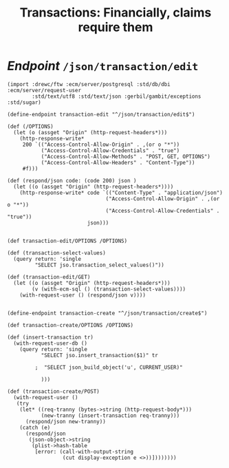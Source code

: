 #+TITLE: Transactions: Financially, claims require them
#+OPTIONS:  ^:nil 

* /Endpoint/ ~/json/transaction/edit~


#+begin_src gerbil :tangle "../src/endpoint/transaction.ss"
  (import :drewc/ftw :ecm/server/postgresql :std/db/dbi :ecm/server/request-user
          :std/text/utf8 :std/text/json :gerbil/gambit/exceptions :std/sugar)

  (define-endpoint transaction-edit "^/json/transaction/edit$")

  (def (/OPTIONS)
    (let (o (assget "Origin" (http-request-headers*)))
      (http-response-write*
       200 `(("Access-Control-Allow-Origin" . ,(or o "*"))
             ("Access-Control-Allow-Credentials" . "true")
             ("Access-Control-Allow-Methods" . "POST, GET, OPTIONS")
             ("Access-Control-Allow-Headers" . "Content-Type"))
       #f)))

  (def (respond/json code: (code 200) json )
    (let ((o (assget "Origin" (http-request-headers*))))
      (http-response-write* code `(("Content-Type" . "application/json")
                                  ("Access-Control-Allow-Origin" . ,(or o "*"))
                                  ("Access-Control-Allow-Credentials" . "true"))
                            json)))


  (def transaction-edit/OPTIONS /OPTIONS)

  (def (transaction-select-values)
    (query return: 'single
           "SELECT jso.transaction_select_values()"))

  (def (transaction-edit/GET)
    (let ((o (assget "Origin" (http-request-headers*)))
          (v (with-ecm-sql () (transaction-select-values))))
      (with-request-user () (respond/json v))))


  (define-endpoint transaction-create "^/json/transaction/create$")

  (def transaction-create/OPTIONS /OPTIONS)

  (def (insert-transaction tr)
    (with-request-user-db ()
      (query return: 'single
             "SELECT jso.insert_transaction($1)" tr

           ;  "SELECT json_build_object('u', CURRENT_USER)"

             )))

  (def (transaction-create/POST)
    (with-request-user ()
     (try
      (let* ((req-tranny (bytes->string (http-request-body*)))
             (new-tranny (insert-transaction req-tranny)))
        (respond/json new-tranny))
      (catch (e)
        (respond/json
         (json-object->string
          (plist->hash-table
           [error: (call-with-output-string
                    (cut display-exception e <>))])))))))

#+end_src


